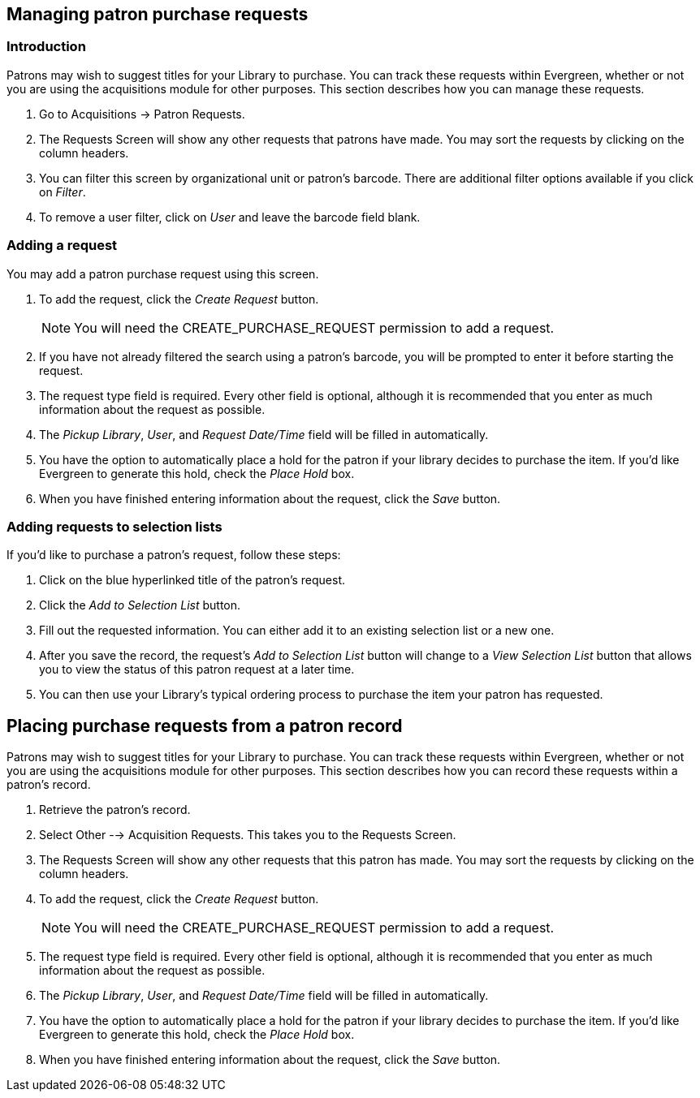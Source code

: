 Managing patron purchase requests
---------------------------------

Introduction
~~~~~~~~~~~~

indexterm:[purchase requests]

Patrons may wish to suggest titles for your Library to purchase.  You can track these requests within Evergreen,
whether or not you are using the acquisitions module for other purposes.  This section describes how you can
manage these requests.

. Go to Acquisitions -> Patron Requests.

. The Requests Screen will show any other requests that patrons have made.  You may sort the requests by clicking on the column headers.

. You can filter this screen by organizational unit or patron's barcode.  There are additional filter options available if you click on _Filter_.

. To remove a user filter, click on _User_ and leave the barcode field blank.

Adding a request
~~~~~~~~~~~~~~~~

You may add a patron purchase request using this screen.

. To add the request, click the _Create Request_ button.
+
NOTE: You will need the CREATE_PURCHASE_REQUEST permission to add a request.
+
. If you have not already filtered the search using a patron's barcode, you will be prompted to enter it before starting the request.

. The request type field is required.  Every other field is optional, although it is recommended that you enter as much information about the
request as possible.

. The _Pickup Library_, _User_, and _Request Date/Time_ field will be filled in automatically.

. You have the option to automatically place a hold for the patron if your library decides to purchase the item.  If you'd like Evergreen to
generate this hold, check the _Place Hold_ box.

. When you have finished entering information about the request, click the _Save_ button.

Adding requests to selection lists
~~~~~~~~~~~~~~~~~~~~~~~~~~~~~~~~~~

If you'd like to purchase a patron's request, follow these steps:

. Click on the blue hyperlinked title of the patron's request.

. Click the _Add to Selection List_ button.

. Fill out the requested information. You can either add it to an existing selection list or a new one.

. After you save the record, the request's _Add to Selection List_ button will change to a _View Selection List_ button that allows you to view the status of this patron request at a later time.

. You can then use your Library's typical ordering process to purchase the item your patron has requested.

Placing purchase requests from a patron record
----------------------------------------------

indexterm:[patrons, purchase requests]

Patrons may wish to suggest titles for your Library to purchase.  You can track these requests within Evergreen,
whether or not you are using the acquisitions module for other purposes.  This section describes how you can record
these requests within a patron's record.

. Retrieve the patron's record.

. Select Other --> Acquisition Requests. This takes you to the Requests Screen.

. The Requests Screen will show any other requests that this patron has made.  You may sort the requests by clicking on the column headers.

. To add the request, click the _Create Request_ button.
+
NOTE: You will need the CREATE_PURCHASE_REQUEST permission to add a request.
+
. The request type field is required.  Every other field is optional, although it is recommended that you enter as much information about the
request as possible.

. The _Pickup Library_, _User_, and _Request Date/Time_ field will be filled in automatically.

. You have the option to automatically place a hold for the patron if your library decides to purchase the item.  If you'd like Evergreen to
generate this hold, check the _Place Hold_ box.

. When you have finished entering information about the request, click the _Save_ button.
